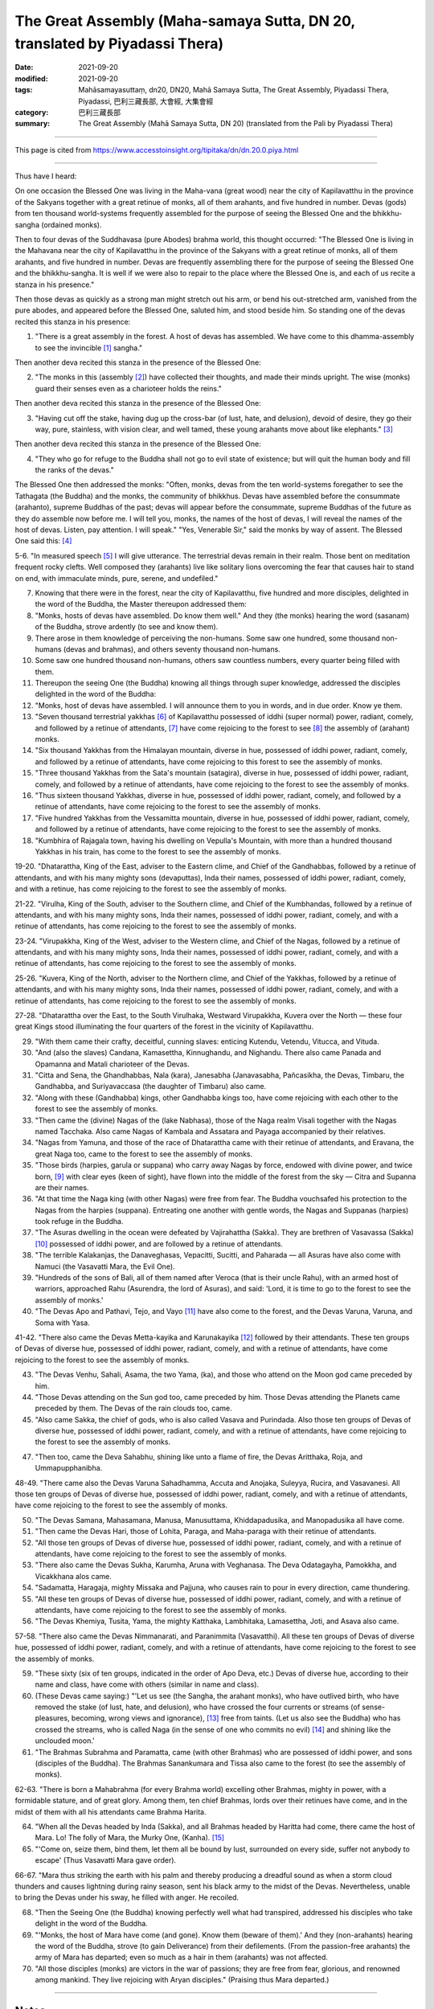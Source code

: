 ===============================================================================
The Great Assembly (Maha-samaya Sutta, DN 20, translated by Piyadassi Thera)
===============================================================================

:date: 2021-09-20
:modified: 2021-09-20
:tags: Mahāsamayasuttaṃ, dn20, DN20, Mahā Samaya Sutta, The Great Assembly, Piyadassi Thera, Piyadassi, 巴利三藏長部, 大會經, 大集會經
:category: 巴利三藏長部
:summary: The Great Assembly (Mahā Samaya Sutta, DN 20) (translated from the Pali by Piyadassi Thera)

~~~~~~

This page is cited from https://www.accesstoinsight.org/tipitaka/dn/dn.20.0.piya.html

------

Thus have I heard:

On one occasion the Blessed One was living in the Maha-vana (great wood) near the city of Kapilavatthu in the province of the Sakyans together with a great retinue of monks, all of them arahants, and five hundred in number. Devas (gods) from ten thousand world-systems frequently assembled for the purpose of seeing the Blessed One and the bhikkhu-sangha (ordained monks).

Then to four devas of the Suddhavasa (pure Abodes) brahma world, this thought occurred: "The Blessed One is living in the Mahavana near the city of Kapilavatthu in the province of the Sakyans with a great retinue of monks, all of them arahants, and five hundred in number. Devas are frequently assembling there for the purpose of seeing the Blessed One and the bhikkhu-sangha. It is well if we were also to repair to the place where the Blessed One is, and each of us recite a stanza in his presence."

Then those devas as quickly as a strong man might stretch out his arm, or bend his out-stretched arm, vanished from the pure abodes, and appeared before the Blessed One, saluted him, and stood beside him. So standing one of the devas recited this stanza in his presence:

1. "There is a great assembly in the forest. A host of devas has assembled. We have come to this dhamma-assembly to see the invincible [1]_ sangha."

Then another deva recited this stanza in the presence of the Blessed One:

2. "The monks in this (assembly [2]_) have collected their thoughts, and made their minds upright. The wise (monks) guard their senses even as a charioteer holds the reins."

Then another deva recited this stanza in the presence of the Blessed One:

3. "Having cut off the stake, having dug up the cross-bar (of lust, hate, and delusion), devoid of desire, they go their way, pure, stainless, with vision clear, and well tamed, these young arahants move about like elephants." [3]_

Then another deva recited this stanza in the presence of the Blessed One:

4. "They who go for refuge to the Buddha shall not go to evil state of existence; but will quit the human body and fill the ranks of the devas."

The Blessed One then addressed the monks: "Often, monks, devas from the ten world-systems foregather to see the Tathagata (the Buddha) and the monks, the community of bhikkhus. Devas have assembled before the consummate (arahanto), supreme Buddhas of the past; devas will appear before the consummate, supreme Buddhas of the future as they do assemble now before me. I will tell you, monks, the names of the host of devas, I will reveal the names of the host of devas. Listen, pay attention. I will speak." "Yes, Venerable Sir," said the monks by way of assent. The Blessed One said this: [4]_

5-6. "In measured speech [5]_ I will give utterance. The terrestrial devas remain in their realm. Those bent on meditation frequent rocky clefts. Well composed they (arahants) live like solitary lions overcoming the fear that causes hair to stand on end, with immaculate minds, pure, serene, and undefiled."

7. Knowing that there were in the forest, near the city of Kapilavatthu, five hundred and more disciples, delighted in the word of the Buddha, the Master thereupon addressed them:

8. "Monks, hosts of devas have assembled. Do know them well." And they (the monks) hearing the word (sasanam) of the Buddha, strove ardently (to see and know them).

9. There arose in them knowledge of perceiving the non-humans. Some saw one hundred, some thousand non-humans (devas and brahmas), and others seventy thousand non-humans.

10. Some saw one hundred thousand non-humans, others saw countless numbers, every quarter being filled with them.

11. Thereupon the seeing One (the Buddha) knowing all things through super knowledge, addressed the disciples delighted in the word of the Buddha:

12. "Monks, host of devas have assembled. I will announce them to you in words, and in due order. Know ye them.

13. "Seven thousand terrestrial yakkhas [6]_ of Kapilavatthu possessed of iddhi (super normal) power, radiant, comely, and followed by a retinue of attendants, [7]_ have come rejoicing to the forest to see [8]_ the assembly of (arahant) monks.

14. "Six thousand Yakkhas from the Himalayan mountain, diverse in hue, possessed of iddhi power, radiant, comely, and followed by a retinue of attendants, have come rejoicing to this forest to see the assembly of monks.

15. "Three thousand Yakkhas from the Sata's mountain (satagira), diverse in hue, possessed of iddhi power, radiant, comely, and followed by a retinue of attendants, have come rejoicing to the forest to see the assembly of monks.

16. "Thus sixteen thousand Yakkhas, diverse in hue, possessed of iddhi power, radiant, comely, and followed by a retinue of attendants, have come rejoicing to the forest to see the assembly of monks.

17. "Five hundred Yakkhas from the Vessamitta mountain, diverse in hue, possessed of iddhi power, radiant, comely, and followed by a retinue of attendants, have come rejoicing to the forest to see the assembly of monks.

18. "Kumbhira of Rajagala town, having his dwelling on Vepulla's Mountain, with more than a hundred thousand Yakkhas in his train, has come to the forest to see the assembly of monks.

19-20. "Dhatarattha, King of the East, adviser to the Eastern clime, and Chief of the Gandhabbas, followed by a retinue of attendants, and with his many mighty sons (devaputtas), Inda their names, possessed of iddhi power, radiant, comely, and with a retinue, has come rejoicing to the forest to see the assembly of monks.

21-22. "Virulha, King of the South, adviser to the Southern clime, and Chief of the Kumbhandas, followed by a retinue of attendants, and with his many mighty sons, Inda their names, possessed of iddhi power, radiant, comely, and with a retinue of attendants, has come rejoicing to the forest to see the assembly of monks.

23-24. "Virupakkha, King of the West, adviser to the Western clime, and Chief of the Nagas, followed by a retinue of attendants, and with his many mighty sons, Inda their names, possessed of iddhi power, radiant, comely, and with a retinue of attendants, has come rejoicing to the forest to see the assembly of monks.

25-26. "Kuvera, King of the North, adviser to the Northern clime, and Chief of the Yakkhas, followed by a retinue of attendants, and with his many mighty sons, Inda their names, possessed of iddhi power, radiant, comely, and with a retinue of attendants, has come rejoicing to the forest to see the assembly of monks.

27-28. "Dhatarattha over the East, to the South Virulhaka, Westward Virupakkha, Kuvera over the North — these four great Kings stood illuminating the four quarters of the forest in the vicinity of Kapilavatthu.

29. "With them came their crafty, deceitful, cunning slaves: enticing Kutendu, Vetendu, Vitucca, and Vituda.

30. "And (also the slaves) Candana, Kamasettha, Kinnughandu, and Nighandu. There also came Panada and Opamanna and Matali charioteer of the Devas.

31. "Citta and Sena, the Ghandhabbas, Nala (kara), Janesabha (Janavasabha, Pañcasikha, the Devas, Timbaru, the Gandhabba, and Suriyavaccasa (the daughter of Timbaru) also came.

32. "Along with these (Gandhabba) kings, other Gandhabba kings too, have come rejoicing with each other to the forest to see the assembly of monks.

33. "Then came the (divine) Nagas of the (lake Nabhasa), those of the Naga realm Visali together with the Nagas named Tacchaka. Also came Nagas of Kambala and Assatara and Payaga accompanied by their relatives.

34. "Nagas from Yamuna, and those of the race of Dhatarattha came with their retinue of attendants, and Eravana, the great Naga too, came to the forest to see the assembly of monks.

35. "Those birds (harpies, garula or suppana) who carry away Nagas by force, endowed with divine power, and twice born, [9]_ with clear eyes (keen of sight), have flown into the middle of the forest from the sky — Citra and Supanna are their names.

36. "At that time the Naga king (with other Nagas) were free from fear. The Buddha vouchsafed his protection to the Nagas from the harpies (suppana). Entreating one another with gentle words, the Nagas and Suppanas (harpies) took refuge in the Buddha.

37. "The Asuras dwelling in the ocean were defeated by Vajirahattha (Sakka). They are brethren of Vasavassa (Sakka) [10]_ possessed of iddhi power, and are followed by a retinue of attendants.

38. "The terrible Kalakanjas, the Danaveghasas, Vepacitti, Sucitti, and Paharada — all Asuras have also come with Namuci (the Vasavatti Mara, the Evil One).

39. "Hundreds of the sons of Bali, all of them named after Veroca (that is their uncle Rahu), with an armed host of warriors, approached Rahu (Asurendra, the lord of Asuras), and said: 'Lord, it is time to go to the forest to see the assembly of monks.'

40. "The Devas Apo and Pathavi, Tejo, and Vayo [11]_ have also come to the forest, and the Devas Varuna, Varuna, and Soma with Yasa.

41-42. "There also came the Devas Metta-kayika and Karunakayika [12]_ followed by their attendants. These ten groups of Devas of diverse hue, possessed of iddhi power, radiant, comely, and with a retinue of attendants, have come rejoicing to the forest to see the assembly of monks.

43. "The Devas Venhu, Sahali, Asama, the two Yama, (ka), and those who attend on the Moon god came preceded by him.

44. "Those Devas attending on the Sun god too, came preceded by him. Those Devas attending the Planets came preceded by them. The Devas of the rain clouds too, came.

45. "Also came Sakka, the chief of gods, who is also called Vasava and Purindada. Also those ten groups of Devas of diverse hue, possessed of iddhi power, radiant, comely, and with a retinue of attendants, have come rejoicing to the forest to see the assembly of monks.

47. "Then too, came the Deva Sahabhu, shining like unto a flame of fire, the Devas Aritthaka, Roja, and Ummapupphanibha.

48-49. "There came also the Devas Varuna Sahadhamma, Accuta and Anojaka, Suleyya, Rucira, and Vasavanesi. All those ten groups of Devas of diverse hue, possessed of iddhi power, radiant, comely, and with a retinue of attendants, have come rejoicing to the forest to see the assembly of monks.

50. "The Devas Samana, Mahasamana, Manusa, Manusuttama, Khiddapadusika, and Manopadusika all have come.

51. "Then came the Devas Hari, those of Lohita, Paraga, and Maha-paraga with their retinue of attendants.

52. "All those ten groups of Devas of diverse hue, possessed of iddhi power, radiant, comely, and with a retinue of attendants, have come rejoicing to the forest to see the assembly of monks.

53. "There also came the Devas Sukha, Karumha, Aruna with Veghanasa. The Deva Odatagayha, Pamokkha, and Vicakkhana alos came.

54. "Sadamatta, Haragaja, mighty Missaka and Pajjuna, who causes rain to pour in every direction, came thundering.

55. "All these ten groups of Devas of diverse hue, possessed of iddhi power, radiant, comely, and with a retinue of attendants, have come rejoicing to the forest to see the assembly of monks.

56. "The Devas Khemiya, Tusita, Yama, the mighty Katthaka, Lambhitaka, Lamasettha, Joti, and Asava also came.

57-58. "There also came the Devas Nimmanarati, and Paranimmita (Vasavatthi). All these ten groups of Devas of diverse hue, possessed of iddhi power, radiant, comely, and with a retinue of attendants, have come rejoicing to the forest to see the assembly of monks.

59. "These sixty (six of ten groups, indicated in the order of Apo Deva, etc.) Devas of diverse hue, according to their name and class, have come with others (similar in name and class).

60. (These Devas came saying:) "'Let us see (the Sangha, the arahant monks), who have outlived birth, who have removed the stake (of lust, hate, and delusion), who have crossed the four currents or streams (of sense-pleasures, becoming, wrong views and ignorance), [13]_ free from taints. (Let us also see the Buddha) who has crossed the streams, who is called Naga (in the sense of one who commits no evil) [14]_ and shining like the unclouded moon.'

61. "The Brahmas Subrahma and Paramatta, came (with other Brahmas) who are possessed of iddhi power, and sons (disciples of the Buddha). The Brahmas Sanankumara and Tissa also came to the forest (to see the assembly of monks).

62-63. "There is born a Mahabrahma (for every Brahma world) excelling other Brahmas, mighty in power, with a formidable stature, and of great glory. Among them, ten chief Brahmas, lords over their retinues have come, and in the midst of them with all his attendants came Brahma Harita.

64. "When all the Devas headed by Inda (Sakka), and all Brahmas headed by Haritta had come, there came the host of Mara. Lo! The folly of Mara, the Murky One, (Kanha). [15]_

65. "'Come on, seize them, bind them, let them all be bound by lust, surrounded on every side, suffer not anybody to escape' (Thus Vasavatti Mara gave order).

66-67. "Mara thus striking the earth with his palm and thereby producing a dreadful sound as when a storm cloud thunders and causes lightning during rainy season, sent his black army to the midst of the Devas. Nevertheless, unable to bring the Devas under his sway, he filled with anger. He recoiled.

68. "Then the Seeing One (the Buddha) knowing perfectly well what had transpired, addressed his disciples who take delight in the word of the Buddha.

69. "'Monks, the host of Mara have come (and gone). Know them (beware of them).' And they (non-arahants) hearing the word of the Buddha, strove (to gain Deliverance) from their defilements. (From the passion-free arahants) the army of Mara has departed; even so much as a hair in them (arahants) was not affected.

70. "All those disciples (monks) are victors in the war of passions; they are free from fear, glorious, and renowned among mankind. They live rejoicing with Aryan disciples." (Praising thus Mara departed.)

------

Notes
~~~~~~

.. [1] 1. Aparajita, because they are arahants, the Consummate Ones, who have overcome all defilements.

.. [2] 2. Tatra in the text means "there," but the preceding stanza has imam "this (assembly)," and the devas are already in the presence of the Blessed One; so the rendering "in this."

.. [3] 3. The word naga admits of dual meaning. It can mean an elephant, or it can mean an arahant. An elephant is physically steadfast, an arahant can be referred to as one who is mentally steadfast. He is faultless: he does no evil. Na hi agum karoti so vide Theragatha, No. 692, cf. Sutta-nipata, stanza 522.

.. [4] 4. In most of the Paritta books the numbering of stanzas is not consecutive. I have adopted a consecutive method.

.. [5] 5. Akkhara pada niyamitam vacanam, Comy.
.. [6] 6. Yakkha here used in the sense of Devas.
.. [7] 7. Parivara sampanna, Comy.

.. [8] 8. Bhikkhu das anatthaya agata, Comy. This meaning is clear from the words dakkhitaya ("to see") stanza No.1, dakkhema ("shall see") No. 60.

.. [9] 9. Twice-born is a reference to birds since they first come out as an egg, and when hatched a complete bird is born.

.. [10] 10. Vajirahattha and Vasavassa are other names for Sakka, the chief of Devas.

.. [11] 11. The Devas born in brahma-loka by practicing the kasina, or devices for concentration, namely: the water (apo) kasina; the earth (pathavi) kasina; the fire (tejo) kasina; and the air (vayo) kasina.

.. [12] 12. The Devas who have developed jhana, or mental absorption by practicing metta and karuna, loving-kindness and compassion, two of the four sublime states (brahma-vihara).

.. [13] 13. Kama-ogha, bhava-o., ditthi-o., avijja-o.
.. [14] 14. See above comment No. 3.
.. [15] 15. Kanha, is a name for Mara.

----

©1999 Buddhist Publication Society. You may copy, reformat, reprint, republish, and redistribute this work in any medium whatsoever, provided that: (1) you only make such copies, etc. available free of charge and, in the case of reprinting, only in quantities of no more than 50 copies; (2) you clearly indicate that any derivatives of this work (including translations) are derived from this source document; and (3) you include the full text of this license in any copies or derivatives of this work. Otherwise, all rights reserved. Documents linked from this page may be subject to other restrictions. From The Book of Protection, translated by Piyadassi Thera (Kandy: Buddhist Publication Society, 1999). Copyright © 1999 Buddhist Publication Society. Used with permission. Last revised for Access to Insight on 30 November 2013.

**How to cite this document** (a suggested style): "Maha-samaya Sutta: The Great Assembly" (DN 20), translated from the Pali by Piyadassi Thera. Access to Insight (BCBS Edition), 30 November 2013, http://www.accesstoinsight.org/tipitaka/dn/dn.20.0.piya.html .

------

- `大會經(大集會經， DN.20 Mahāsamayasuttaṃ) <{filename}dn20%zh.rst>`__

- `經文選讀 <{filename}/articles/canon-selected/canon-selected%zh.rst>`__ 

- `Tipiṭaka 南傳大藏經; 巴利大藏經 <{filename}/articles/tipitaka/tipitaka%zh.rst>`__

..
  2021-09-20 create rst
